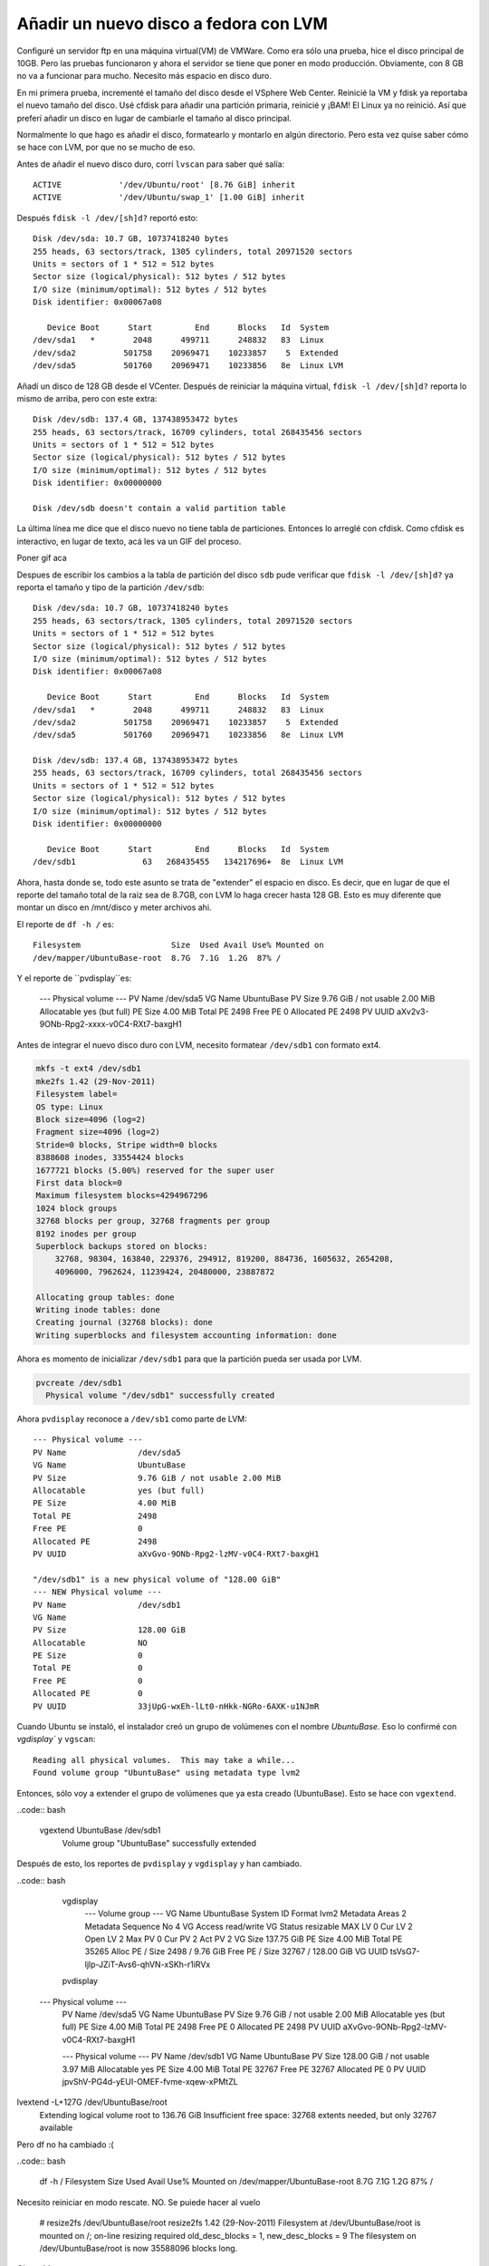 Añadir un nuevo disco a fedora con LVM
======================================

.. author:: default
.. categories:: Fedora, Español
.. tags:: fedora disco, lvm
.. comments::


Configuré un servidor ftp en una máquina virtual(VM) de VMWare. Como era sólo
una prueba, hice el disco principal de 10GB. Pero las pruebas funcionaron y
ahora el servidor se tiene que poner en modo producción. Obviamente, con 8 GB
no va a funcionar para mucho. Necesito más espacio en disco duro.

En mi primera prueba, incrementé el tamaño del disco desde el VSphere Web
Center. Reinicié la VM y fdisk ya reportaba el nuevo tamaño del disco. Usé
cfdisk para añadir una partición primaria, reinicié y ¡BAM! El Linux ya no
reinició. Así que preferí añadir un disco en lugar de cambiarle el tamaño al
disco principal.

Normalmente lo que hago es añadir el disco, formatearlo y montarlo en algún
directorio. Pero esta vez quise saber cómo se hace con LVM, por que no se
mucho de eso.

Antes de añadir el nuevo disco duro, corrí ``lvscan`` para saber qué salía::

      ACTIVE            '/dev/Ubuntu/root' [8.76 GiB] inherit
      ACTIVE            '/dev/Ubuntu/swap_1' [1.00 GiB] inherit

Después ``fdisk -l /dev/[sh]d?`` reportó esto::

    Disk /dev/sda: 10.7 GB, 10737418240 bytes
    255 heads, 63 sectors/track, 1305 cylinders, total 20971520 sectors
    Units = sectors of 1 * 512 = 512 bytes
    Sector size (logical/physical): 512 bytes / 512 bytes
    I/O size (minimum/optimal): 512 bytes / 512 bytes
    Disk identifier: 0x00067a08

       Device Boot      Start         End      Blocks   Id  System
    /dev/sda1   *        2048      499711      248832   83  Linux
    /dev/sda2          501758    20969471    10233857    5  Extended
    /dev/sda5          501760    20969471    10233856   8e  Linux LVM

Añadí un disco de 128 GB desde el VCenter. Después de reiniciar la máquina
virtual, ``fdisk -l /dev/[sh]d?`` reporta lo mismo de arriba, pero con este
extra::

    Disk /dev/sdb: 137.4 GB, 137438953472 bytes
    255 heads, 63 sectors/track, 16709 cylinders, total 268435456 sectors
    Units = sectors of 1 * 512 = 512 bytes
    Sector size (logical/physical): 512 bytes / 512 bytes
    I/O size (minimum/optimal): 512 bytes / 512 bytes
    Disk identifier: 0x00000000

    Disk /dev/sdb doesn't contain a valid partition table

La última línea me dice que el disco nuevo no tiene tabla de particiones.
Entonces lo arreglé con cfdisk. Como cfdisk es interactivo, en lugar de texto,
acá les va un GIF del proceso.

Poner gif aca

Despues de escribir los cambios a la tabla de partición del disco ``sdb`` pude
verificar que ``fdisk -l /dev/[sh]d?`` ya reporta el tamaño y tipo de la
partición ``/dev/sdb``::

    Disk /dev/sda: 10.7 GB, 10737418240 bytes
    255 heads, 63 sectors/track, 1305 cylinders, total 20971520 sectors
    Units = sectors of 1 * 512 = 512 bytes
    Sector size (logical/physical): 512 bytes / 512 bytes
    I/O size (minimum/optimal): 512 bytes / 512 bytes
    Disk identifier: 0x00067a08

       Device Boot      Start         End      Blocks   Id  System
    /dev/sda1   *        2048      499711      248832   83  Linux
    /dev/sda2          501758    20969471    10233857    5  Extended
    /dev/sda5          501760    20969471    10233856   8e  Linux LVM

    Disk /dev/sdb: 137.4 GB, 137438953472 bytes
    255 heads, 63 sectors/track, 16709 cylinders, total 268435456 sectors
    Units = sectors of 1 * 512 = 512 bytes
    Sector size (logical/physical): 512 bytes / 512 bytes
    I/O size (minimum/optimal): 512 bytes / 512 bytes
    Disk identifier: 0x00000000

       Device Boot      Start         End      Blocks   Id  System
    /dev/sdb1              63   268435455   134217696+  8e  Linux LVM

Ahora, hasta donde se, todo este asunto se trata de "extender" el espacio en
disco. Es decir, que en lugar de que el reporte del tamaño total de la raiz
sea de 8.7GB, con LVM lo haga crecer hasta 128 GB. Esto es muy diferente que
montar un disco en /mnt/disco y meter archivos ahi.

El reporte de ``df -h /`` es::

    Filesystem                   Size  Used Avail Use% Mounted on
    /dev/mapper/UbuntuBase-root  8.7G  7.1G  1.2G  87% /

Y el reporte de ``pvdisplay``es:

      --- Physical volume ---
      PV Name               /dev/sda5
      VG Name               UbuntuBase
      PV Size               9.76 GiB / not usable 2.00 MiB
      Allocatable           yes (but full)
      PE Size               4.00 MiB
      Total PE              2498
      Free PE               0
      Allocated PE          2498
      PV UUID               aXv2v3-9ONb-Rpg2-xxxx-v0C4-RXt7-baxgH1


Antes de integrar el nuevo disco duro con LVM, necesito formatear
``/dev/sdb1`` con formato ext4.

.. code:: bash

    mkfs -t ext4 /dev/sdb1
    mke2fs 1.42 (29-Nov-2011)
    Filesystem label=
    OS type: Linux
    Block size=4096 (log=2)
    Fragment size=4096 (log=2)
    Stride=0 blocks, Stripe width=0 blocks
    8388608 inodes, 33554424 blocks
    1677721 blocks (5.00%) reserved for the super user
    First data block=0
    Maximum filesystem blocks=4294967296
    1024 block groups
    32768 blocks per group, 32768 fragments per group
    8192 inodes per group
    Superblock backups stored on blocks:
        32768, 98304, 163840, 229376, 294912, 819200, 884736, 1605632, 2654208,
        4096000, 7962624, 11239424, 20480000, 23887872

    Allocating group tables: done
    Writing inode tables: done
    Creating journal (32768 blocks): done
    Writing superblocks and filesystem accounting information: done


Ahora es momento de inicializar ``/dev/sdb1`` para que la partición pueda ser
usada por LVM.

.. code:: bash

    pvcreate /dev/sdb1
      Physical volume "/dev/sdb1" successfully created

Ahora ``pvdisplay`` reconoce a ``/dev/sb1`` como parte de LVM::

      --- Physical volume ---
      PV Name               /dev/sda5
      VG Name               UbuntuBase
      PV Size               9.76 GiB / not usable 2.00 MiB
      Allocatable           yes (but full)
      PE Size               4.00 MiB
      Total PE              2498
      Free PE               0
      Allocated PE          2498
      PV UUID               aXvGvo-9ONb-Rpg2-lzMV-v0C4-RXt7-baxgH1

      "/dev/sdb1" is a new physical volume of "128.00 GiB"
      --- NEW Physical volume ---
      PV Name               /dev/sdb1
      VG Name
      PV Size               128.00 GiB
      Allocatable           NO
      PE Size               0
      Total PE              0
      Free PE               0
      Allocated PE          0
      PV UUID               33jUpG-wxEh-lLt0-nHkk-NGRo-6AXK-u1NJmR

Cuando Ubuntu se instaló, el instalador creó un grupo de volúmenes con el
nombre *UbuntuBase*. Eso lo confirmé con `vgdisplay`` y ``vgscan``::

    Reading all physical volumes.  This may take a while...
    Found volume group "UbuntuBase" using metadata type lvm2


Entonces, sólo voy a extender el grupo de volúmenes que ya esta creado
(UbuntuBase). Esto se hace con ``vgextend``.

..code:: bash

    vgextend UbuntuBase /dev/sdb1
      Volume group "UbuntuBase" successfully extended

Después de esto, los reportes de ``pvdisplay`` y ``vgdisplay`` y  han cambiado.

..code:: bash

    vgdisplay
      --- Volume group ---
      VG Name               UbuntuBase
      System ID
      Format                lvm2
      Metadata Areas        2
      Metadata Sequence No  4
      VG Access             read/write
      VG Status             resizable
      MAX LV                0
      Cur LV                2
      Open LV               2
      Max PV                0
      Cur PV                2
      Act PV                2
      VG Size               137.75 GiB
      PE Size               4.00 MiB
      Total PE              35265
      Alloc PE / Size       2498 / 9.76 GiB
      Free  PE / Size       32767 / 128.00 GiB
      VG UUID               tsVsG7-ljlp-JZiT-Avs6-qhVN-xSKh-r1iRVx

    pvdisplay
  --- Physical volume ---
      PV Name               /dev/sda5
      VG Name               UbuntuBase
      PV Size               9.76 GiB / not usable 2.00 MiB
      Allocatable           yes (but full)
      PE Size               4.00 MiB
      Total PE              2498
      Free PE               0
      Allocated PE          2498
      PV UUID               aXvGvo-9ONb-Rpg2-lzMV-v0C4-RXt7-baxgH1

      --- Physical volume ---
      PV Name               /dev/sdb1
      VG Name               UbuntuBase
      PV Size               128.00 GiB / not usable 3.97 MiB
      Allocatable           yes
      PE Size               4.00 MiB
      Total PE              32767
      Free PE               32767
      Allocated PE          0
      PV UUID               jpvShV-PG4d-yEUI-OMEF-fvme-xqew-xPMtZL




lvextend -L+127G /dev/UbuntuBase/root
  Extending logical volume root to 136.76 GiB
  Insufficient free space: 32768 extents needed, but only 32767 available


Pero df no ha cambiado :(

..code:: bash

    df -h /
    Filesystem                   Size  Used Avail Use% Mounted on
    /dev/mapper/UbuntuBase-root  8.7G  7.1G  1.2G  87% /


Necesito reiniciar en modo rescate. NO. Se puiede hacer al vuelo


    # resize2fs /dev/UbuntuBase/root
    resize2fs 1.42 (29-Nov-2011)
    Filesystem at /dev/UbuntuBase/root is mounted on /; on-line resizing required
    old_desc_blocks = 1, new_desc_blocks = 9
    The filesystem on /dev/UbuntuBase/root is now 35588096 blocks long.

Oh yeah!

    # df -h
    Filesystem                   Size  Used Avail Use% Mounted on
    /dev/mapper/UbuntuBase-root  134G  7.1G  122G   6% /
    udev                         111M  4.0K  111M   1% /dev
    tmpfs                         48M  472K   48M   1% /run
    none                          50M     0   50M   0% /run/lock
    none                         120M     0  120M   0% /run/shm
    /dev/sda1                    228M  102M  114M  48% /boot

Useful links

http://www.tldp.org/HOWTO/LVM-HOWTO/extendlv.html
http://forums.fedoraforum.org/showthread.php?t=154625
http://www.howtoforge.com/linux_lvm
